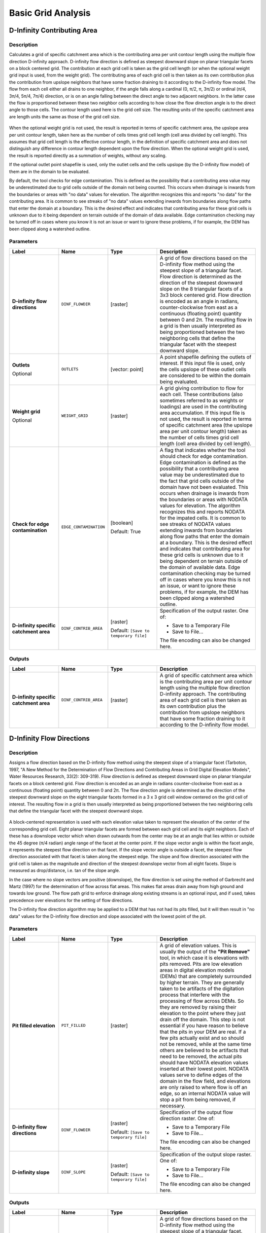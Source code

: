 Basic Grid Analysis
===================

.. only:: html

   .. contents::
      :local:
      :depth: 1

D-Infinity Contributing Area
----------------------------

Description
...........

Calculates a grid of specific catchment area which is the contributing area per
unit contour length using the multiple flow direction D-infinity approach.
D-infinity flow direction is defined as steepest downward slope on planar
triangular facets on a block centered grid. The contribution at each grid cell
is taken as the grid cell length (or when the optional weight grid input is used,
from the weight grid). The contributing area of each grid cell is then taken as
its own contribution plus the contribution from upslope neighbors that have some
fraction draining to it according to the D-infinity flow model. The flow from each
cell either all drains to one neighbor, if the angle falls along a cardinal
(0, π/2, π, 3π/2) or ordinal (π/4, 3π/4, 5π/4, 7π/4) direction, or is on an angle
falling between the direct angle to two adjacent neighbors. In the latter case
the flow is proportioned between these two neighbor cells according to how close
the flow direction angle is to the direct angle to those cells. The contour
length used here is the grid cell size. The resulting units of the specific
catchment area are length units the same as those of the grid cell size.

.. figure:: img/tardemfig.png
   :align: center

When the optional weight grid is not used, the result is reported in terms of
specific catchment area, the upslope area per unit contour length, taken here as
the number of cells times grid cell length (cell area divided by cell length).
This assumes that grid cell length is the effective contour length, in the
definition of specific catchment area and does not distinguish any difference in
contour length dependent upon the flow direction. When the optional weight grid
is used, the result is reported directly as a summation of weights, without any
scaling.

If the optional outlet point shapefile is used, only the outlet cells and the
cells upslope (by the D-infinity flow model) of them are in the domain to be
evaluated.

By default, the tool checks for edge contamination. This is defined as the
possibility that a contributing area value may be underestimated due to grid
cells outside of the domain not being counted. This occurs when drainage is
inwards from the boundaries or areas with "no data" values for elevation. The
algorithm recognizes this and reports "no data" for the contributing area. It is
common to see streaks of "no data" values extending inwards from boundaries
along flow paths that enter the domain at a boundary. This is the desired effect
and indicates that contributing area for these grid cells is unknown due to it
being dependent on terrain outside of the domain of data available. Edge
contamination checking may be turned off in cases where you know it is not an
issue or want to ignore these problems, if for example, the DEM has been clipped
along a watershed outline.

Parameters
..........

.. list-table::
   :header-rows: 1
   :widths: 20 20 20 40
   :class: longtable

   * - Label
     - Name
     - Type
     - Description
   * - **D-infinity flow directions**
     - ``DINF_FLOWDIR``
     - [raster]
     - A grid of flow directions based on the D-infinity flow method
       using the steepest slope of a triangular facet.
       Flow direction is determined as the direction of the steepest
       downward slope on the 8 triangular facets of a 3x3 block
       centered grid.
       Flow direction is encoded as an angle in radians,
       counter-clockwise from east as a continuous (floating point)
       quantity between 0 and 2π.
       The resulting flow in a grid is then usually interpreted as
       being proportioned between the two neighboring cells that
       define the triangular facet with the steepest downward slope.
   * - **Outlets**

       Optional
     - ``OUTLETS``
     - [vector: point]
     - A point shapefile defining the outlets of interest.
       If this input file is used, only the cells upslope of these
       outlet cells are considered to be within the domain being evaluated.
   * - **Weight grid**

       Optional
     - ``WEIGHT_GRID``
     - [raster]
     - A grid giving contribution to flow for each cell.
       These contributions (also sometimes referred to as weights or
       loadings) are used in the contributing area accumulation.
       If this input file is not used, the result is reported in
       terms of specific catchment area (the upslope area per unit
       contour length) taken as the number of cells times grid cell
       length (cell area divided by cell length).

   * - **Check for edge contamination**
     - ``EDGE_CONTAMINATION``
     - [boolean]

       Default: True
     - A flag that indicates whether the tool should check for
       edge contamination.
       Edge contamination is defined as the possibility that a
       contributing area value may be underestimated due to the
       fact that grid cells outside of the domain have not been
       evaluated.
       This occurs when drainage is inwards from the boundaries or
       areas with NODATA values for elevation.
       The algorithm recognizes this and reports NODATA for the
       impated cells.
       It is common to see streaks of NODATA values extending
       inwards from boundaries along flow paths that enter the domain
       at a boundary.
       This is the desired effect and indicates that contributing area
       for these grid cells is unknown due to it being dependent on
       terrain outside of the domain of available data.
       Edge contamination checking may be turned off in cases where
       you know this is not an issue, or want to ignore these problems,
       if for example, the DEM has been clipped along a watershed
       outline.
   * - **D-infinity specific catchment area**
     - ``DINF_CONTRIB_AREA``
     - [raster]

       Default: ``[Save to temporary file]``
     - Specification of the output raster. One of:

       * Save to a Temporary File
       * Save to File...

       The file encoding can also be changed here.

Outputs
.......

.. list-table::
   :header-rows: 1
   :widths: 20 20 20 40

   * - Label
     - Name
     - Type
     - Description
   * - **D-infinity specific catchment area**
     - ``DINF_CONTRIB_AREA``
     - [raster]
     - A grid of specific catchment area which is the contributing
       area per unit contour length using the multiple flow direction
       D-infinity approach.
       The contributing area of each grid cell is then taken as its
       own contribution plus the contribution from upslope neighbors
       that have some fraction draining to it according to the
       D-infinity flow model.


D-Infinity Flow Directions
--------------------------

Description
...........

Assigns a flow direction based on the D-infinity flow method using the steepest
slope of a triangular facet (Tarboton, 1997, "A New Method for the Determination
of Flow Directions and Contributing Areas in Grid Digital Elevation Models",
Water Resources Research, 33(2): 309-319). Flow direction is defined as steepest
downward slope on planar triangular facets on a block centered grid. Flow
direction is encoded as an angle in radians counter-clockwise from east as a
continuous (floating point) quantity between 0 and 2π. The flow direction angle
is determined as the direction of the steepest downward slope on the eight
triangular facets formed in a 3 x 3 grid cell window centered on the grid cell of
interest. The resulting flow in a grid is then usually interpreted as being
proportioned between the two neighboring cells that define the triangular facet
with the steepest downward slope.

.. figure:: img/tardemfig.png
   :align: center

A block-centered representation is used with each elevation value taken to
represent the elevation of the center of the corresponding grid cell. Eight planar
triangular facets are formed between each grid cell and its eight neighbors. Each
of these has a downslope vector which when drawn outwards from the center may be
at an angle that lies within or outside the 45 degree (π/4 radian) angle range
of the facet at the center point. If the slope vector angle is within the facet
angle, it represents the steepest flow direction on that facet. If the slope
vector angle is outside a facet, the steepest flow direction associated with that
facet is taken along the steepest edge. The slope and flow direction associated
with the grid cell is taken as the magnitude and direction of the steepest
downslope vector from all eight facets. Slope is measured as drop/distance,
i.e. tan of the slope angle.

In the case where no slope vectors are positive (downslope), the flow direction
is set using the method of Garbrecht and Martz (1997) for the determination of
flow across flat areas. This makes flat areas drain away from high ground and
towards low ground. The flow path grid to enforce drainage along existing streams
is an optional input, and if used, takes precedence over elevations for the
setting of flow directions.

The D-infinity flow direction algorithm may be applied to a DEM that has not had
its pits filled, but it will then result in "no data" values for the D-infinity
flow direction and slope associated with the lowest point of the pit.

Parameters
..........

.. list-table::
   :header-rows: 1
   :widths: 20 20 20 40
   :class: longtable

   * - Label
     - Name
     - Type
     - Description
   * - **Pit filled elevation**
     - ``PIT_FILLED``
     - [raster]
     - A grid of elevation values.
       This is usually the output of the **"Pit Remove"** tool, in
       which case it is elevations with pits removed.
       Pits are low elevation areas in digital elevation models
       (DEMs) that are completely surrounded by higher terrain.
       They are generally taken to be artifacts of the digitation
       process that interfere with the processing of flow across DEMs.
       So they are removed by raising their elevation to the point
       where they just drain off the domain.
       This step is not essential if you have reason to believe that
       the pits in your DEM are real.
       If a few pits actually exist and so should not be removed,
       while at the same time others are believed to be artifacts
       that need to be removed, the actual pits should have NODATA
       elevation values inserted at their lowest point.
       NODATA values serve to define edges of the domain in the flow
       field, and elevations are only raised to where flow is off an
       edge, so an internal NODATA value will stop a pit from being
       removed, if necessary.
   * - **D-infinity flow directions**
     - ``DINF_FLOWDIR``
     - [raster]

       Default: ``[Save to temporary file]``
     - Specification of the output flow direction raster.
       One of:

       * Save to a Temporary File
       * Save to File...

       The file encoding can also be changed here.
   * - **D-infinity slope**
     - ``DINF_SLOPE``
     - [raster]

       Default: ``[Save to temporary file]``
     - Specification of the output slope raster.
       One of:

       * Save to a Temporary File
       * Save to File...

       The file encoding can also be changed here.

Outputs
.......

.. list-table::
   :header-rows: 1
   :widths: 20 20 20 40
   :class: longtable

   * - Label
     - Name
     - Type
     - Description
   * - **D-infinity flow directions**
     - ``DINF_FLOWDIR``
     - [raster]
     - A grid of flow directions based on the D-infinity flow
       method using the steepest slope of a triangular facet.
       Flow direction is determined as the direction of the steepest
       downward slope on the 8 triangular facets of a 3x3 block
       centered grid.
       Flow direction is encoded as an angle in radians,
       counter-clockwise from east as a continuous (floating point)
       quantity between 0 and 2π.
       The resulting flow in a grid is then usually interpreted as
       being proportioned between the two neighboring cells that define
       the triangular facet with the steepest downward slope.
   * - **D-infinity slope**
     - ``DINF_SLOPE``
     - [raster]
     - A grid of slope evaluated using the D-infinity method described
       in Tarboton, D. G., (1997), "A New Method for the Determination
       of Flow Directions and Contributing Areas in Grid Digital
       Elevation Models", Water Resources Research, 33(2): 309-319.
       This is the steepest outwards slope on one of eight triangular
       facets centered at each grid cell, measured as drop/distance,
       i.e. tan of the slope angle.


D8 Contributing Area
--------------------

Description
...........

Calculates a grid of contributing areas using the single direction D8 flow model.
The contribution of each grid cell is taken as one (or when the optional weight
grid is used, the value from the weight grid). The contributing area for each
grid cell is taken as its own contribution plus the contribution from upslope
neighbors that drain in to it according to the D8 flow model.

If the optional outlet point shapefile is used, only the outlet cells and the
cells upslope (by the D8 flow model) of them are in the domain to be evaluated.

By default, the tool checks for edge contamination. This is defined as the
possibility that a contributing area value may be underestimated due to grid
cells outside of the domain not being counted. This occurs when drainage is
inwards from the boundaries or areas with "no data" values for elevation. The
algorithm recognizes this and reports "no data" for the contributing area. It is
common to see streaks of "no data" values extending inwards from boundaries
along flow paths that enter the domain at a boundary. This is the desired effect
and indicates that contributing area for these grid cells is unknown due to it
being dependent on terrain outside of the domain of data available. Edge
contamination checking may be turned off in cases where you know this is not an
issue or want to ignore these problems, if for example, the DEM has been clipped
along a watershed outline.

Parameters
..........

.. list-table::
   :header-rows: 1
   :widths: 20 20 20 40
   :class: longtable

   * - Label
     - Name
     - Type
     - Description
   * - **D8 flow directions**
     - ``D8_FLOWDIR``
     - [raster]
     - A grid of D8 flow directions which are defined, for each
       cell, as the direction of the one of its eight adjacent or
       diagonal neighbors with the steepest downward slope.
       This grid can be obtained as the output of the
       **"D8 Flow Directions"** tool.
   * - **Outlets**

       Optional
     - ``OUTLETS``
     - [vector: point]
     - A point shapefile defining the outlets of interest.
       If this input file is used, only the cells upslope of these
       outlet cells are considered to be within the domain being
       evaluated.
   * - **Weight grid**

       Optional
     - ``WEIGHT_GRID``
     - [raster]
     - A grid giving contribution to flow for each cell.
       These contributions (also sometimes referred to as weights
       or loadings) are used in the contributing area accumulation.
       If this input file is not used, the contribution to flow
       will assumed to be one for each grid cell.
   * - **Check for edge contamination**
     - ``EDGE_CONTAMINATION``
     - [boolean]

       Default: True
     - A flag that indicates whether the tool should check for edge
       contamination.
       Edge contamination is defined as the possibility that a
       contributing area value may be underestimated due to the fact
       that grid cells outside of the domain have not been evaluated.
       This occurs when drainage is inwards from the boundaries or
       areas with NODATA values for elevation.
       The algorithm recognizes this and reports NODATA for the
       impated cells.
       It is common to see streaks of NODATA values extending inwards
       from boundaries along flow paths that enter the domain at a
       boundary.
       This is the desired effect and indicates that contributing area
       for these grid cells is unknown due to it being dependent on
       terrain outside of the domain of available data.
       Edge contamination checking may be turned off in cases where
       you know this is not an issue, or want to ignore these
       problems, if for example, the DEM has been clipped along a
       watershed outline.
   * - **D8 specific catchment area**
     - ``D8_CONTRIB_AREA``
     - [raster]

       Default: ``[Save to temporary file]``
     - Specification of the output raster. One of:

       * Save to a Temporary File
       * Save to File...

       The file encoding can also be changed here.

Outputs
.......

.. list-table::
   :header-rows: 1
   :widths: 20 20 20 40

   * - Label
     - Name
     - Type
     - Description
   * - **D8 specific catchment area**
     - ``D8_CONTRIB_AREA``
     - [raster]
     - A grid of contributing area values calculated as the cells own
       contribution plus the contribution from upslope neighbors that
       drain in to it according to the D8 flow model.


D8 Flow Directions
------------------

Description
...........

Creates 2 grids. The first contains the flow direction from each grid cell to one
of its adjacent or diagonal neighbors, calculated using the direction of steepest
descent. The second contain the slope, as evaluated in the direction of steepest
descent, and is reported as drop/distance, i.e. tan of the angle. Flow direction
is reported as NODATA for any grid cell adjacent to the edge of the DEM domain,
or adjacent to a NODATA value in the DEM. In flat areas, flow directions are
assigned away from higher ground and towards lower ground using the method of
Garbrecht and Martz (1997). The D8 flow direction algorithm may be applied to a
DEM that has not had its pits filled, but it will then result in NODATA values
for flow direction and slope at the lowest point of each pit.

D8 Flow Direction Coding:

* 1 --- East
* 2 --- Northeast
* 3 --- North
* 4 --- Northwest
* 5 --- West
* 6 --- Southwest
* 7 --- South
* 8 --- Southeast

.. figure:: img/d8index.png
   :align: center

The flow direction routing across flat areas is performed according to the method
described by Garbrecht, J. and L. W. Martz, (1997), "The Assignment of Drainage
Direction Over Flat Surfaces in Raster Digital Elevation Models", Journal of
Hydrology, 193: 204-213.

Parameters
..........

.. list-table::
   :header-rows: 1
   :widths: 20 20 20 40
   :class: longtable

   * - Label
     - Name
     - Type
     - Description
   * - **Pit filled elevation**
     - ``PIT_FILLED``
     - [raster]
     - A grid of elevation values.
       This is usually the output of the **"Pit Remove"** tool, in
       which case it is elevations with pits removed.
       Pits are low elevation areas in digital elevation models
       (DEMs) that are completely surrounded by higher terrain.
       They are generally taken to be artifacts of the digitation
       process that interfere with the processing of flow across DEMs.
       So they are removed by raising their elevation to the point
       where they just drain off the domain.
       This step is not essential if you have reason to believe that
       the pits in your DEM are real.
       If a few pits actually exist and so should not be removed,
       while at the same time others are believed to be artifacts
       that need to be removed, the actual pits should have NODATA
       elevation values inserted at their lowest point.
       NODATA values serve to define edges of the domain in the flow
       field, and elevations are only raised to where flow is off an
       edge, so an internal NODATA value will stop a pit from being
       removed, if necessary.
   * - **D8 flow directions**
     - ``D8_FLOWDIR``
     - [raster]

       Default: ``[Save to temporary file]``
     - Specification of the output flow direction raster.
       One of:

       * Save to a Temporary File
       * Save to File...

       The file encoding can also be changed here.
   * - **D8 slope**
     - ``D8_SLOPE``
     - [raster]

       Default: ``[Save to temporary file]``
     - Specification of the output slope raster.
       One of:

       * Save to a Temporary File
       * Save to File...

       The file encoding can also be changed here.

Outputs
.......

.. list-table::
   :header-rows: 1
   :widths: 20 20 20 40

   * - Label
     - Name
     - Type
     - Description
   * - **D8 flow directions**
     - ``D8_FLOWDIR``
     - [raster]
     - A grid of D8 flow directions which are defined, for each
       cell, as the direction of the one of its eight adjacent or
       diagonal neighbors with the steepest downward slope.
   * - **D8 slope**
     - ``D8_SLOPE``
     - [raster]
     - A grid giving slope in the D8 flow direction.
       This is measured as drop/distance.


Grid Network
------------

Description
...........

Creates 3 grids that contain for each grid cell: 1) the longest path, 2) the total
path, and 3) the Strahler order number. These values are derived from the network
defined by the D8 flow model.

The longest upslope length is the length of the flow path from the furthest cell
that drains to each cell. The total upslope path length is the length of the
entire grid network upslope of each grid cell. Lengths are measured between cell
centers taking into account cell size and whether the direction is adjacent or
diagonal.

Strahler order is defined as follows: A network of flow paths is defined by the
D8 Flow Direction grid. Source flow paths have a Strahler order number of one.
When two flow paths of different order join the order of the downstream flow path
is the order of the highest incoming flow path. When two flow paths of equal
order join the downstream flow path order is increased by 1. When more than two
flow paths join the downstream flow path order is calculated as the maximum of
the highest incoming flow path order or the second highest incoming flow path
order + 1. This generalizes the common definition to cases where more than two
flow paths join at a point.

Where the optional mask grid and threshold value are input, the function is
evaluated only considering grid cells that lie in the domain with mask grid value
greater than or equal to the threshold value. Source (first order) grid cells are
taken as those that do not have any other grid cells from inside the domain
draining in to them, and only when two of these flow paths join is order
propagated according to the ordering rules. Lengths are also only evaluated
counting paths within the domain greater than or equal to the threshold.

If the optional outlet point shapefile is used, only the outlet cells and the
cells upslope (by the D8 flow model) of them are in the domain to be evaluated.

Parameters
..........

.. list-table::
   :header-rows: 1
   :widths: 20 20 20 40
   :class: longtable

   * - Label
     - Name
     - Type
     - Description
   * - **D8 flow directions**
     - ``D8_FLOWDIR``
     - [raster]
     - A grid of D8 flow directions which are defined, for each
       cell, as the direction of the one of its eight adjacent or
       diagonal neighbors with the steepest downward slope.
       This grid can be obtained as the output of the
       **"D8 Flow Directions"** tool.
   * - **Mask Grid**

       Optional
     - ``MASK_GRID``
     - [raster]
     - A grid that is used to determine the domain do be analyzed.
       If the mask grid value >= mask threshold (see below), then
       the cell will be included in the domain.
       While this tool does not have an edge contamination flag,
       if edge contamination analysis is needed, then a mask grid
       from a function like **"D8 Contributing Area"** that does
       support edge contamination can be used to achieve the same
       result.
   * - **Mask threshold**

       Optional
     - ``THRESHOLD``
     - [number]

       Default: 100.0
     - This input parameter is used in the calculation mask grid
       value >= mask threshold to determine if the grid cell is
       in the domain to be analyzed.
   * - **Outlets**

       Optional
     - ``OUTLETS``
     - [vector: point]
     - A point shapefile defining the outlets of interest.
       If this input file is used, only the cells upslope of these
       outlet cells are considered to be within the domain being
       evaluated.
   * - **Longest upslope length**
     - ``LONGEST_PATH``
     - [raster]

       Default: ``[Save to temporary file]``
     - Specification of the output raster with total upslope
       lengths.
       One of:

       * Save to a Temporary File
       * Save to File...

       The file encoding can also be changed here.
   * - **Total upslope length**
     - ``TOTAL_PATH``
     - [raster]

       Default: ``[Save to temporary file]``
     - Specification of the output raster with upslope lengths.
       One of:

       * Save to a Temporary File
       * Save to File...

       The file encoding can also be changed here.
   * - **Strahler network order**
     - ``STRAHLER_ORDER``
     - [raster]

       Default: ``[Save to temporary file]``
     - Specification of the output raster with Strahler network
       order.
       One of:

       * Save to a Temporary File
       * Save to File...

       The file encoding can also be changed here.

Outputs
.......

.. list-table::
   :header-rows: 1
   :widths: 20 20 20 40
   :class: longtable

   * - Label
     - Name
     - Type
     - Description
   * - **Longest upslope length**
     - ``LONGEST_PATH``
     - [raster]
     - A grid that gives the length of the longest upslope D8 flow
       path terminating at each grid cell.
       Lengths are measured between cell centers taking into account
       cell size and whether the direction is adjacent or diagonal.
   * - **Total upslope length**
     - ``TOTAL_PATH``
     - [raster]
     - The total upslope path length is the length of the entire
       D8 flow grid network upslope of each grid cell.
       Lengths are measured between cell centers taking into account
       cell size and whether the direction is adjacent or diagonal.
   * - **Strahler network order**
     - ``STRAHLER_ORDER``
     - [raster]
     - A grid giving the Strahler order number for each cell.
       A network of flow paths is defined by the D8 Flow Direction
       grid.
       Source flow paths have a Strahler order number of one.
       When two flow paths of different order join the order of the
       downstream flow path is the order of the highest incoming flow
       path.
       When two flow paths of equal order join the downstream flow
       path order is increased by 1.
       When more than two flow paths join the downstream flow path
       order is calculated as the maximum of the highest incoming
       flow path order or the second highest incoming flow path order
       + 1.
       This generalizes the common definition to cases where more
       than two flow paths join at a point.


Pit Remove
----------

Description
...........

Identifies all pits in the DEM and raises their elevation to the level of the
lowest pour point around their edge. Pits are low elevation areas in digital
elevation models (DEMs) that are completely surrounded by higher terrain. They
are generally taken to be artifacts that interfere with the routing of flow
across DEMs, so are removed by raising their elevation to the point where they
drain off the edge of the domain. The pour point is the lowest point on the
boundary of the "watershed" draining to the pit. This step is not essential if
you have reason to believe that the pits in your DEM are real. If a few pits
actually exist and so should not be removed, while at the same time others are
believed to be artifacts that need to be removed, the actual pits should have
NODATA elevation values inserted at their lowest point. NODATA values serve
to define edges in the domain, and elevations are only raised to where flow is
off an edge, so an internal NODATA value will stop a pit from being removed,
if necessary.

Parameters
..........

.. list-table::
   :header-rows: 1
   :widths: 20 20 20 40

   * - Label
     - Name
     - Type
     - Description
   * - **Elevation**
     - ``ELEVATION``
     - [raster]
     - A digital elevation model (DEM) grid to serve as the base
       input for the terrain analysis and stream delineation.
   * - **Depression mask**

       Optional
     - ``DEPRESSION_MASK``
     - [raster]
     -
   * - **Consider only 4 way neighbors**
     - ``FOUR_NEIGHBOURS``
     - [boolean]

       Default: False
     -
   * - **Pit removed elevation**
     - ``PIT_FILLED``
     - [raster]

       Default: ``[Save to temporary file]``
     - Specification of the (pit filled) output raster.
       One of:

       * Save to a Temporary File
       * Save to File...

       The file encoding can also be changed here.

Outputs
.......

.. list-table::
   :header-rows: 1
   :widths: 20 20 20 40

   * - Label
     - Name
     - Type
     - Description
   * - **Pit removed elevation**
     - ``PIT_FILLED``
     - [raster]
     - A grid of elevation values with pits removed so that flow
       is routed off of the domain.
